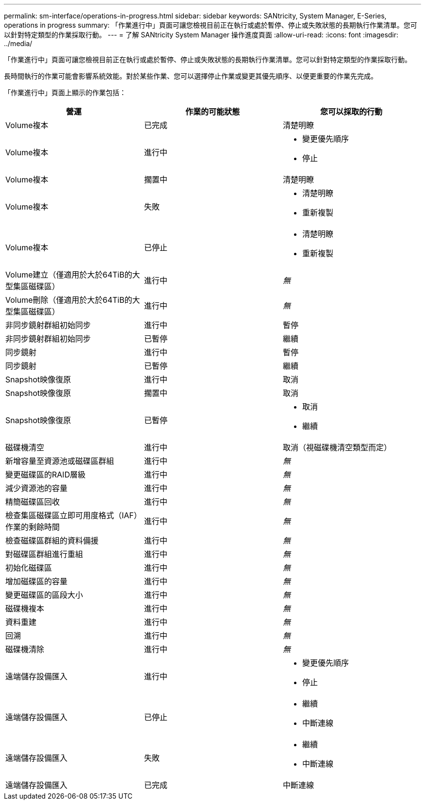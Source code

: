 ---
permalink: sm-interface/operations-in-progress.html 
sidebar: sidebar 
keywords: SANtricity, System Manager, E-Series, operations in progress 
summary: 「作業進行中」頁面可讓您檢視目前正在執行或處於暫停、停止或失敗狀態的長期執行作業清單。您可以針對特定類型的作業採取行動。 
---
= 了解 SANtricity System Manager 操作進度頁面
:allow-uri-read: 
:icons: font
:imagesdir: ../media/


[role="lead"]
「作業進行中」頁面可讓您檢視目前正在執行或處於暫停、停止或失敗狀態的長期執行作業清單。您可以針對特定類型的作業採取行動。

長時間執行的作業可能會影響系統效能。對於某些作業、您可以選擇停止作業或變更其優先順序、以便更重要的作業先完成。

「作業進行中」頁面上顯示的作業包括：

[cols="1a,1a,1a"]
|===
| 營運 | 作業的可能狀態 | 您可以採取的行動 


 a| 
Volume複本
 a| 
已完成
 a| 
清楚明瞭



 a| 
Volume複本
 a| 
進行中
 a| 
* 變更優先順序
* 停止




 a| 
Volume複本
 a| 
擱置中
 a| 
清楚明瞭



 a| 
Volume複本
 a| 
失敗
 a| 
* 清楚明瞭
* 重新複製




 a| 
Volume複本
 a| 
已停止
 a| 
* 清楚明瞭
* 重新複製




 a| 
Volume建立（僅適用於大於64TiB的大型集區磁碟區）
 a| 
進行中
 a| 
_無_



 a| 
Volume刪除（僅適用於大於64TiB的大型集區磁碟區）
 a| 
進行中
 a| 
_無_



 a| 
非同步鏡射群組初始同步
 a| 
進行中
 a| 
暫停



 a| 
非同步鏡射群組初始同步
 a| 
已暫停
 a| 
繼續



 a| 
同步鏡射
 a| 
進行中
 a| 
暫停



 a| 
同步鏡射
 a| 
已暫停
 a| 
繼續



 a| 
Snapshot映像復原
 a| 
進行中
 a| 
取消



 a| 
Snapshot映像復原
 a| 
擱置中
 a| 
取消



 a| 
Snapshot映像復原
 a| 
已暫停
 a| 
* 取消
* 繼續




 a| 
磁碟機清空
 a| 
進行中
 a| 
取消（視磁碟機清空類型而定）



 a| 
新增容量至資源池或磁碟區群組
 a| 
進行中
 a| 
_無_



 a| 
變更磁碟區的RAID層級
 a| 
進行中
 a| 
_無_



 a| 
減少資源池的容量
 a| 
進行中
 a| 
_無_



 a| 
精簡磁碟區回收
 a| 
進行中
 a| 
_無_



 a| 
檢查集區磁碟區立即可用度格式（IAF）作業的剩餘時間
 a| 
進行中
 a| 
_無_



 a| 
檢查磁碟區群組的資料備援
 a| 
進行中
 a| 
_無_



 a| 
對磁碟區群組進行重組
 a| 
進行中
 a| 
_無_



 a| 
初始化磁碟區
 a| 
進行中
 a| 
_無_



 a| 
增加磁碟區的容量
 a| 
進行中
 a| 
_無_



 a| 
變更磁碟區的區段大小
 a| 
進行中
 a| 
_無_



 a| 
磁碟機複本
 a| 
進行中
 a| 
_無_



 a| 
資料重建
 a| 
進行中
 a| 
_無_



 a| 
回溯
 a| 
進行中
 a| 
_無_



 a| 
磁碟機清除
 a| 
進行中
 a| 
_無_



 a| 
遠端儲存設備匯入
 a| 
進行中
 a| 
* 變更優先順序
* 停止




 a| 
遠端儲存設備匯入
 a| 
已停止
 a| 
* 繼續
* 中斷連線




 a| 
遠端儲存設備匯入
 a| 
失敗
 a| 
* 繼續
* 中斷連線




 a| 
遠端儲存設備匯入
 a| 
已完成
 a| 
中斷連線

|===